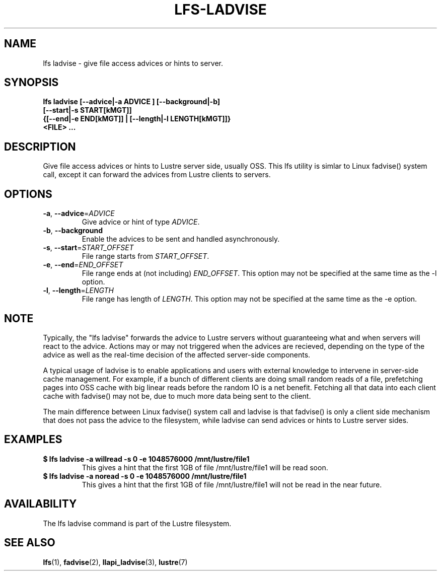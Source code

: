 .TH LFS-LADVISE 1 2015-11-30 "Lustre" "Lustre Utilities"
.SH NAME
lfs ladvise \- give file access advices or hints to server.
.SH SYNOPSIS
.br
.B lfs ladvise [--advice|-a ADVICE ] [--background|-b]
        \fB[--start|-s START[kMGT]]
        \fB{[--end|-e END[kMGT]] | [--length|-l LENGTH[kMGT]]}
        \fB<FILE> ...\fR
.br
.SH DESCRIPTION
Give file access advices or hints to Lustre server side, usually OSS. This lfs
utility is simlar to Linux fadvise() system call, except it can forward the
advices from Lustre clients to servers.
.SH OPTIONS
.TP
\fB\-a\fR, \fB\-\-advice\fR=\fIADVICE\fR
Give advice or hint of type \fIADVICE\fR.
.TP
\fB\-b\fR, \fB\-\-background
Enable the advices to be sent and handled asynchronously.
.TP
\fB\-s\fR, \fB\-\-start\fR=\fISTART_OFFSET\fR
File range starts from \fISTART_OFFSET\fR.
.TP
\fB\-e\fR, \fB\-\-end\fR=\fIEND_OFFSET\fR
File range ends at (not including) \fIEND_OFFSET\fR.
This option may not be specified at the same time as the -l option.
.TP
\fB\-l\fR, \fB\-\-length\fR=\fILENGTH\fR
File range has length of \fILENGTH\fR. This option may not be specified at the
same time as the -e option.
.SH NOTE
.PP
Typically, the "lfs ladvise" forwards the advice to Lustre servers without
guaranteeing what and when servers will react to the advice. Actions may or
may not triggered when the advices are recieved, depending on the type of the
advice as well as the real-time decision of the affected server-side
components.

A typical usage of ladvise is to enable applications and users with external
knowledge to intervene in server-side cache management. For example, if a
bunch of different clients are doing small random reads of a file, prefetching
pages into OSS cache with big linear reads before the random IO is a net
benefit. Fetching all that data into each client cache with fadvise() may not
be, due to much more data being sent to the client.

The main difference between Linux fadvise() system call and ladvise is that
fadvise() is only a client side mechanism that does not pass the advice to the
filesystem, while ladvise can send advices or hints to Lustre server sides.

.SH EXAMPLES
.TP
.B $ lfs ladvise -a willread -s 0 -e 1048576000 /mnt/lustre/file1
This gives a hint that the first 1GB of file /mnt/lustre/file1 will be
read soon.
.TP
.B $ lfs ladvise -a noread -s 0 -e 1048576000 /mnt/lustre/file1
This gives a hint that the first 1GB of file /mnt/lustre/file1 will not be
read in the near future.
.SH AVAILABILITY
The lfs ladvise command is part of the Lustre filesystem.
.SH SEE ALSO
.BR lfs (1),
.BR fadvise (2),
.BR llapi_ladvise (3),
.BR lustre (7)
